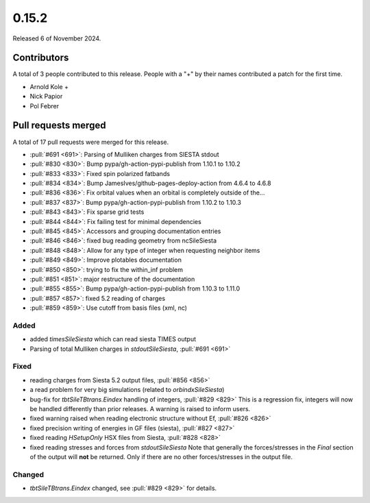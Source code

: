 ******
0.15.2
******

Released 6 of November 2024.

Contributors
============

A total of 3 people contributed to this release. People with a "+" by their
names contributed a patch for the first time.

* Arnold Kole +
* Nick Papior
* Pol Febrer

Pull requests merged
====================

A total of 17 pull requests were merged for this release.

* :pull:`#691 <691>`: Parsing of Mulliken charges from SIESTA stdout
* :pull:`#830 <830>`: Bump pypa/gh-action-pypi-publish from 1.10.1 to 1.10.2
* :pull:`#833 <833>`: Fixed spin polarized fatbands
* :pull:`#834 <834>`: Bump JamesIves/github-pages-deploy-action from 4.6.4 to 4.6.8
* :pull:`#836 <836>`: Fix orbital values when an orbital is completely outside of the...
* :pull:`#837 <837>`: Bump pypa/gh-action-pypi-publish from 1.10.2 to 1.10.3
* :pull:`#843 <843>`: Fix sparse grid tests
* :pull:`#844 <844>`: Fix failing test for minimal dependencies
* :pull:`#845 <845>`: Accessors and grouping documentation entries
* :pull:`#846 <846>`: fixed bug reading geometry from ncSileSiesta
* :pull:`#848 <848>`: Allow for any type of integer when requesting neighbor items
* :pull:`#849 <849>`: Improve plotables documentation
* :pull:`#850 <850>`: trying to fix the within_inf problem
* :pull:`#851 <851>`: major restructure of the documentation
* :pull:`#855 <855>`: Bump pypa/gh-action-pypi-publish from 1.10.3 to 1.11.0
* :pull:`#857 <857>`: fixed 5.2 reading of charges
* :pull:`#859 <859>`: Use cutoff from basis files (xml, nc)

Added
^^^^^
* added `timesSileSiesta` which can read siesta TIMES output
* Parsing of total Mulliken charges in `stdoutSileSiesta`, :pull:`#691 <691>`

Fixed
^^^^^
* reading charges from Siesta 5.2 output files, :pull:`#856 <856>`
* a read problem for very big simulations (related to `orbindxSileSiesta`)
* bug-fix for `tbtSileTBtrans.Eindex` handling of integers, :pull:`#829 <829>`
  This is a regression fix, integers will now be handled differently
  than prior releases.
  A warning is raised to inform users.
* fixed warning raised when reading electronic structure without Ef, :pull:`#826 <826>`
* fixed precision writing of energies in GF files (siesta), :pull:`#827 <827>`
* fixed reading `HSetupOnly` HSX files from Siesta, :pull:`#828 <828>`
* fixed reading stresses and forces from `stdoutSileSiesta`
  Note that generally the forces/stresses in the *Final* section of the
  output will **not** be returned. Only if there are no other forces/stresses
  in the output file.

Changed
^^^^^^^
* `tbtSileTBtrans.Eindex` changed, see :pull:`#829 <829>` for details.

